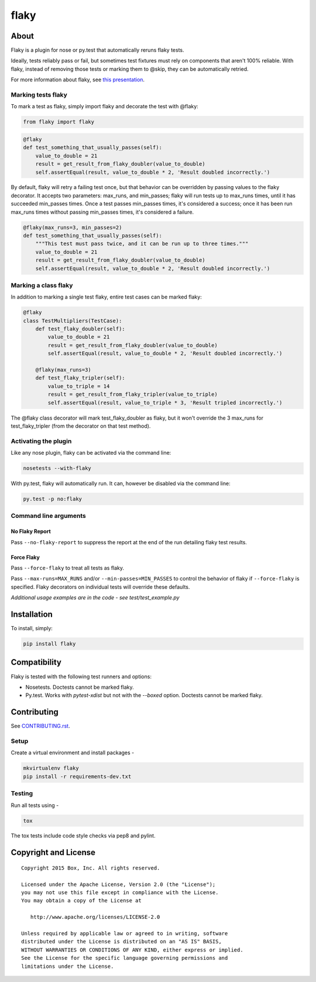 flaky
=====

.. image:: https://travis-ci.org/box/flaky.png?branch=master
    :target: https://travis-ci.org/box/flaky

.. image:: https://pypip.in/v/flaky/badge.png
    :target: https://pypi.python.org/pypi/flaky

.. image:: https://pypip.in/d/flaky/badge.png
    :target: https://pypi.python.org/pypi/flaky


About
-----

Flaky is a plugin for nose or py.test that automatically reruns flaky tests.

Ideally, tests reliably pass or fail, but sometimes test fixtures must rely on components that aren't 100%
reliable. With flaky, instead of removing those tests or marking them to @skip, they can be automatically
retried.

For more information about flaky, see `this presentation <http://opensource.box.com/flaky/>`_.

Marking tests flaky
~~~~~~~~~~~~~~~~~~~

To mark a test as flaky, simply import flaky and decorate the test with @flaky:

.. code-block:: python

    from flaky import flaky

.. code-block:: python

    @flaky
    def test_something_that_usually_passes(self):
        value_to_double = 21
        result = get_result_from_flaky_doubler(value_to_double)
        self.assertEqual(result, value_to_double * 2, 'Result doubled incorrectly.')

By default, flaky will retry a failing test once, but that behavior can be overridden by passing values to the
flaky decorator. It accepts two parameters: max_runs, and min_passes; flaky will run tests up to max_runs times, until
it has succeeded min_passes times. Once a test passes min_passes times, it's considered a success; once it has been
run max_runs times without passing min_passes times, it's considered a failure.

.. code-block:: python

    @flaky(max_runs=3, min_passes=2)
    def test_something_that_usually_passes(self):
        """This test must pass twice, and it can be run up to three times."""
        value_to_double = 21
        result = get_result_from_flaky_doubler(value_to_double)
        self.assertEqual(result, value_to_double * 2, 'Result doubled incorrectly.')

Marking a class flaky
~~~~~~~~~~~~~~~~~~~~~

In addition to marking a single test flaky, entire test cases can be marked flaky:

.. code-block:: python

    @flaky
    class TestMultipliers(TestCase):
        def test_flaky_doubler(self):
            value_to_double = 21
            result = get_result_from_flaky_doubler(value_to_double)
            self.assertEqual(result, value_to_double * 2, 'Result doubled incorrectly.')

        @flaky(max_runs=3)
        def test_flaky_tripler(self):
            value_to_triple = 14
            result = get_result_from_flaky_tripler(value_to_triple)
            self.assertEqual(result, value_to_triple * 3, 'Result tripled incorrectly.')

The @flaky class decorator will mark test_flaky_doubler as flaky, but it won't override the 3 max_runs
for test_flaky_tripler (from the decorator on that test method).

Activating the plugin
~~~~~~~~~~~~~~~~~~~~~

Like any nose plugin, flaky can be activated via the command line:

.. code-block:: console

    nosetests --with-flaky

With py.test, flaky will automatically run. It can, however be disabled via the command line:

.. code-block:: console

    py.test -p no:flaky

Command line arguments
~~~~~~~~~~~~~~~~~~~~~~

No Flaky Report
+++++++++++++++

Pass ``--no-flaky-report`` to suppress the report at the end of the run detailing flaky test results.


Force Flaky
+++++++++++

Pass ``--force-flaky`` to treat all tests as flaky.

Pass ``--max-runs=MAX_RUNS`` and/or ``--min-passes=MIN_PASSES`` to control the behavior of flaky if ``--force-flaky``
is specified. Flaky decorators on individual tests will override these defaults.


*Additional usage examples are in the code - see test/test_example.py*

Installation
------------

To install, simply:

.. code-block:: console

    pip install flaky


Compatibility
-------------

Flaky is tested with the following test runners and options:

- Nosetests. Doctests cannot be marked flaky.

- Py.test. Works with `pytest-xdist` but not with the `--boxed` option. Doctests cannot be marked flaky.


Contributing
------------

See `CONTRIBUTING.rst <https://github.com/box/flaky/blob/master/CONTRIBUTING.rst>`_.


Setup
~~~~~

Create a virtual environment and install packages -

.. code-block:: console

    mkvirtualenv flaky
    pip install -r requirements-dev.txt


Testing
~~~~~~~

Run all tests using -

.. code-block:: console

    tox

The tox tests include code style checks via pep8 and pylint.


Copyright and License
---------------------

::

 Copyright 2015 Box, Inc. All rights reserved.

 Licensed under the Apache License, Version 2.0 (the "License");
 you may not use this file except in compliance with the License.
 You may obtain a copy of the License at

    http://www.apache.org/licenses/LICENSE-2.0

 Unless required by applicable law or agreed to in writing, software
 distributed under the License is distributed on an "AS IS" BASIS,
 WITHOUT WARRANTIES OR CONDITIONS OF ANY KIND, either express or implied.
 See the License for the specific language governing permissions and
 limitations under the License.
